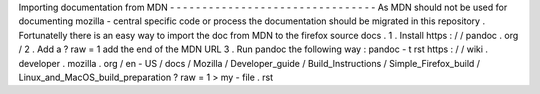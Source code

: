 Importing
documentation
from
MDN
-
-
-
-
-
-
-
-
-
-
-
-
-
-
-
-
-
-
-
-
-
-
-
-
-
-
-
-
-
-
-
-
As
MDN
should
not
be
used
for
documenting
mozilla
-
central
specific
code
or
process
the
documentation
should
be
migrated
in
this
repository
.
Fortunatelly
there
is
an
easy
way
to
import
the
doc
from
MDN
to
the
firefox
source
docs
.
1
.
Install
https
:
/
/
pandoc
.
org
/
2
.
Add
a
?
raw
=
1
add
the
end
of
the
MDN
URL
3
.
Run
pandoc
the
following
way
:
pandoc
-
t
rst
https
:
/
/
wiki
.
developer
.
mozilla
.
org
/
en
-
US
/
docs
/
Mozilla
/
Developer_guide
/
Build_Instructions
/
Simple_Firefox_build
/
Linux_and_MacOS_build_preparation
\
?
raw
\
=
1
>
my
-
file
.
rst
